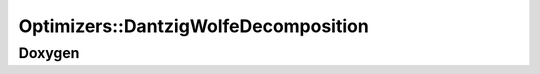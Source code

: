 Optimizers::DantzigWolfeDecomposition
=====================================

Doxygen
-------

.. doxygenclass:: idol::Optimizers::DantzigWolfeDecomposition
